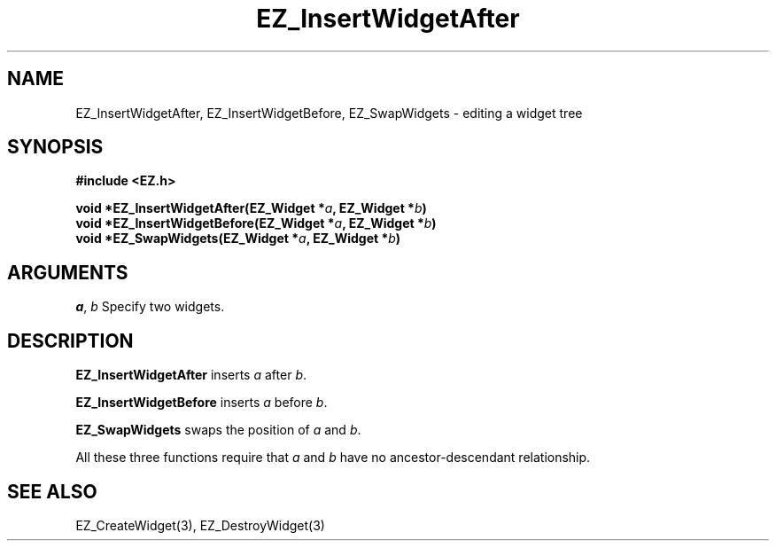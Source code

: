 '\"
'\" Copyright (c) 1997 Maorong Zou
'\" 
.TH EZ_InsertWidgetAfter 3 "" EZWGL "EZWGL Functions"
.BS
.SH NAME
EZ_InsertWidgetAfter, EZ_InsertWidgetBefore, EZ_SwapWidgets \-
editing a widget tree

.SH SYNOPSIS
.nf
.B #include <EZ.h>
.sp
.BI "void *EZ_InsertWidgetAfter(EZ_Widget *"a ", EZ_Widget *" b )
.BI "void *EZ_InsertWidgetBefore(EZ_Widget *"a ", EZ_Widget *" b )
.BI "void *EZ_SwapWidgets(EZ_Widget *"a ", EZ_Widget *" b )

.SH ARGUMENTS

\fIa\fR, \fIb\fR Specify two widgets.

.SH DESCRIPTION
\fBEZ_InsertWidgetAfter\fR inserts \fIa\fR after \fIb\fR. 
.PP
\fBEZ_InsertWidgetBefore\fR inserts \fIa\fR before \fIb\fR.
.PP
\fBEZ_SwapWidgets\fR swaps the position of \fIa\fR and \fIb\fR.
.PP
All these three functions require that \fIa\fR and \fIb\fR
have no ancestor-descendant relationship.

.SH "SEE ALSO"
EZ_CreateWidget(3), EZ_DestroyWidget(3)




